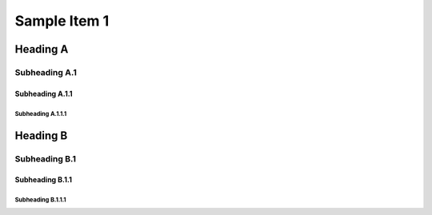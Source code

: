 =============
Sample Item 1
=============


Heading A
=========


Subheading A.1
--------------


Subheading A.1.1
~~~~~~~~~~~~~~~~


Subheading A.1.1.1
^^^^^^^^^^^^^^^^^^


Heading B
=========


Subheading B.1
--------------


Subheading B.1.1
~~~~~~~~~~~~~~~~


Subheading B.1.1.1
^^^^^^^^^^^^^^^^^^

